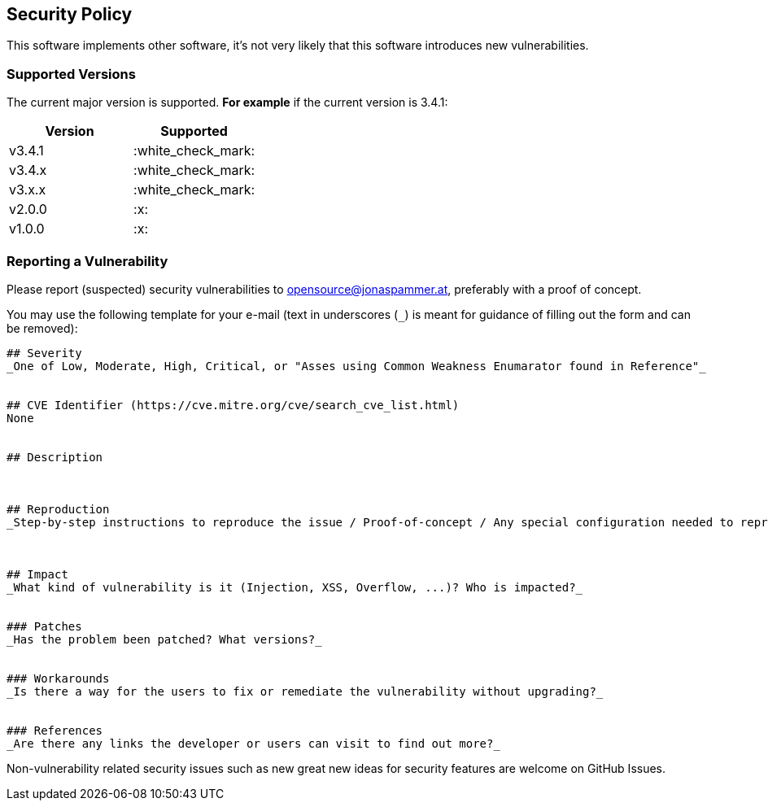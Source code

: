 // generated using https://mailtolink.me/ from textblock found in this document
:mailtolink: mailto:opensource@jonaspammer.at?body=%23%23%20Severity%0D%0A_One%20of%20Low%2C%20Moderate%2C%20High%2C%20Critical%2C%20or%20%22Asses%20using%20Common%20Weakness%20Enumarator%20found%20in%20Reference%22_%0D%0A%0D%0A%0D%0A%23%23%20CVE%20Identifier%20(https%3A%2F%2Fcve.mitre.org%2Fcve%2Fsearch_cve_list.html)%0D%0ANone%0D%0A%0D%0A%0D%0A%23%23%20Description%0D%0A%0D%0A%0D%0A%0D%0A%23%23%20Reproduction%0D%0A_Step-by-step%20instructions%20to%20reproduce%20the%20issue%20%2F%20Proof-of-concept%20%2F%20Any%20special%20configuration%20needed%20to%20reproduce%20%2F%20Exploit%20Code_%0D%0A%0D%0A%0D%0A%0D%0A%23%23%20Impact%0D%0A_What%20kind%20of%20vulnerability%20is%20it%20(Injection%2C%20XSS%2C%20Overflow%2C%20...)%3F%20Who%20is%20impacted%3F_%0D%0A%0D%0A%0D%0A%23%23%23%20Patches%0D%0A_Has%20the%20problem%20been%20patched%3F%20What%20versions%3F_%0D%0A%0D%0A%0D%0A%23%23%23%20Workarounds%0D%0A_Is%20there%20a%20way%20for%20the%20users%20to%20fix%20or%20remediate%20the%20vulnerability%20without%20upgrading%3F_%0D%0A%0D%0A%0D%0A%23%23%23%20References%0D%0A_Are%20there%20any%20links%20the%20developer%20or%20users%20can%20visit%20to%20find%20out%20more%3F_%0D%0A%0D%0A%0D%0A 

== Security Policy

This software implements other software, it's not very likely that 
this software introduces new vulnerabilities.

=== Supported Versions

// Use this section to tell people about which versions of your project are
// currently being supported with security updates.

The current major version is supported.
*For example* if the current version is 3.4.1:

[options="header",]
|===
|Version| Supported
| v3.4.1 | :white_check_mark:
| v3.4.x | :white_check_mark:
| v3.x.x | :white_check_mark:
| v2.0.0 | :x:
| v1.0.0 | :x:
// |< v1.x |:x:
|===

=== Reporting a Vulnerability

// Use this section to tell people how to report a vulnerability.
// Tell them where to go, how often they can expect to get an update on a
// reported vulnerability, what to expect if the vulnerability is accepted or declined, etc.

Please report (suspected) security vulnerabilities to 
{mailtolink}[opensource@jonaspammer.at], 
preferably with a proof of concept.

You may use the following template for your e-mail (text in underscores (`_`) is meant for guidance of filling out the form and can be removed):
----
## Severity
_One of Low, Moderate, High, Critical, or "Asses using Common Weakness Enumarator found in Reference"_


## CVE Identifier (https://cve.mitre.org/cve/search_cve_list.html)
None


## Description



## Reproduction
_Step-by-step instructions to reproduce the issue / Proof-of-concept / Any special configuration needed to reproduce / Exploit Code_



## Impact
_What kind of vulnerability is it (Injection, XSS, Overflow, ...)? Who is impacted?_


### Patches
_Has the problem been patched? What versions?_


### Workarounds
_Is there a way for the users to fix or remediate the vulnerability without upgrading?_


### References
_Are there any links the developer or users can visit to find out more?_


----

Non-vulnerability related security issues such as new great new ideas for security features are welcome on GitHub Issues.
